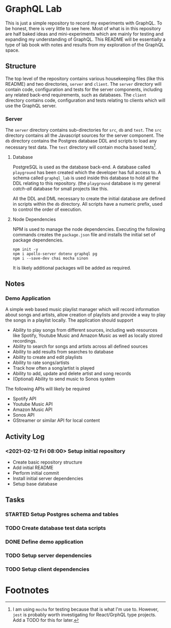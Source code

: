 #+OPTIONS: toc:2

* GraphQL Lab

  This is just a simple repository to record my experiments with GraphQL. To be
  honest, there is very little to see here. Most of what is in this repository
  are half baked ideas and mini-experiments which are mainly for testing and
  expanding my understanding of GraphQL. This README will be essentially a type
  of lab book with notes and results from my exploration of the GraphQL space.

** Structure

   The top level of the repository contains various housekeeping files (like
   this README) and two directories, =server= and =client=. The =server=
   directory will contain code, configuration and tests for the server
   components, including any related back-end requirements, such as databases.
   The =client= directory contains code, configuration and tests relating to
   clients which will use the GraphQL server.

*** Server

    The =server= directory contains sub-directories for =src=, =db= and =test=.
    The =src= directory contains all the Javascript sources for the server
    component. The =db= directory contains the Postgres database DDL and scripts
    to load any necessary test data. The =test= directory will contain mocha
    based tests[fn:1].

**** Database

     PostgreSQL is used as the database back-end. A database called =playground=
     has been created which the developer has full access to. A schema called
     =graphql_lab= is used inside this database to hold all the DDL relating to
     this repository. (the =playground= database is my general /catch-all/
     database for small projects like this.

     All the DDL and DML necessary to create the initial database are defined in
     scripts within the =db= directory. All scripts have a numeric prefix, used
     to control the order of execution.

**** Node Dependencies

     NPM is used to manage the node dependencies. Executing the following
     commands creates the =package.json= file and installs the initial set of
     package dependencies.

      #+begin_src shell
        npm init -y
        npm i apollo-server dotenv graphql pg
        npm i --save-dev chai mocha sinon
      #+end_src

      It is likely additional packages will be added as required.

** Notes

*** Demo Application

    A simple web based music playlist manager which will record information
    about songs and artists, allow creation of playlists and provide a way to
    play the songs in a playlist locally. The application should support

    - Ability to play songs from different sources, including web resources like
      Spotify, Youtube Music and Amazon Music as well as locally stored recordings.
    - Ability to search for songs and artists across all defined sources
    - Ability to add results from searches to database
    - Ability to create and edit playlists
    - Ability to rate songs/artists
    - Track how often a song/artist is played
    - Ability to add, update and delete artist and song records
    - (Optional) Ability to send music to Sonos system

    The following APIs will likely be required

    - Spotify API
    - Youtube Music API
    - Amazon Music API
    - Sonos API
    - GStreamer or similar API for local content

** Activity Log

*** <2021-02-12 Fri 08:00> Setup initial repository

   - Create basic repository structure
   - Add initial README
   - Perform initial commit
   - Install initial server dependencies
   - Setup base database

** Tasks

*** STARTED Setup Postgres schema and tables
    :LOGBOOK:
- State "STARTED"    from "TODO"       [2021-02-12 Fri 09:07]
    :END:
*** TODO Create database test data scripts
*** DONE Define demo application
    CLOSED: [2021-02-12 Fri 09:06]
    :LOGBOOK:
- State "DONE"       from "TODO"       [2021-02-12 Fri 09:06]
    :END:
*** TODO Setup server dependencies
*** TODO Setup client dependencies

* Footnotes

[fn:1] I am using =mocha= for testing because that is what I'm use to. However,
=jest= is probably worth investigating for React/GrphQL type projects. Add a
TODO for this for later.
